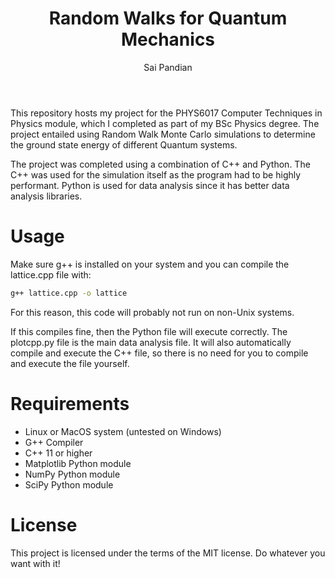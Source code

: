 #+TITLE: Random Walks for Quantum Mechanics
#+AUTHOR: Sai Pandian

This repository hosts my project for the PHYS6017 Computer Techniques in Physics
module, which I completed as part of my BSc Physics degree. The project
entailed using Random Walk Monte Carlo simulations to determine the ground state
energy of different Quantum systems.

The project was completed using a combination of C++ and Python. The C++ was
used for the simulation itself as the program had to be highly
performant. Python is used for data analysis since it has better data analysis
libraries.

* Usage
Make sure g++ is installed on your system and you can compile the lattice.cpp
file with:
#+begin_src bash
g++ lattice.cpp -o lattice
#+end_src

For this reason, this code will probably not run on non-Unix systems.

If this compiles fine, then the Python file will execute correctly. The
plotcpp.py file is the main data analysis file. It will also automatically
compile and execute the C++ file, so there is no need for you to compile and
execute the file yourself.

* Requirements
- Linux or MacOS system (untested on Windows)
- G++ Compiler
- C++ 11 or higher
- Matplotlib Python module
- NumPy Python module
- SciPy Python module

* License
This project is licensed under the terms of the MIT license. Do whatever you want with it!
